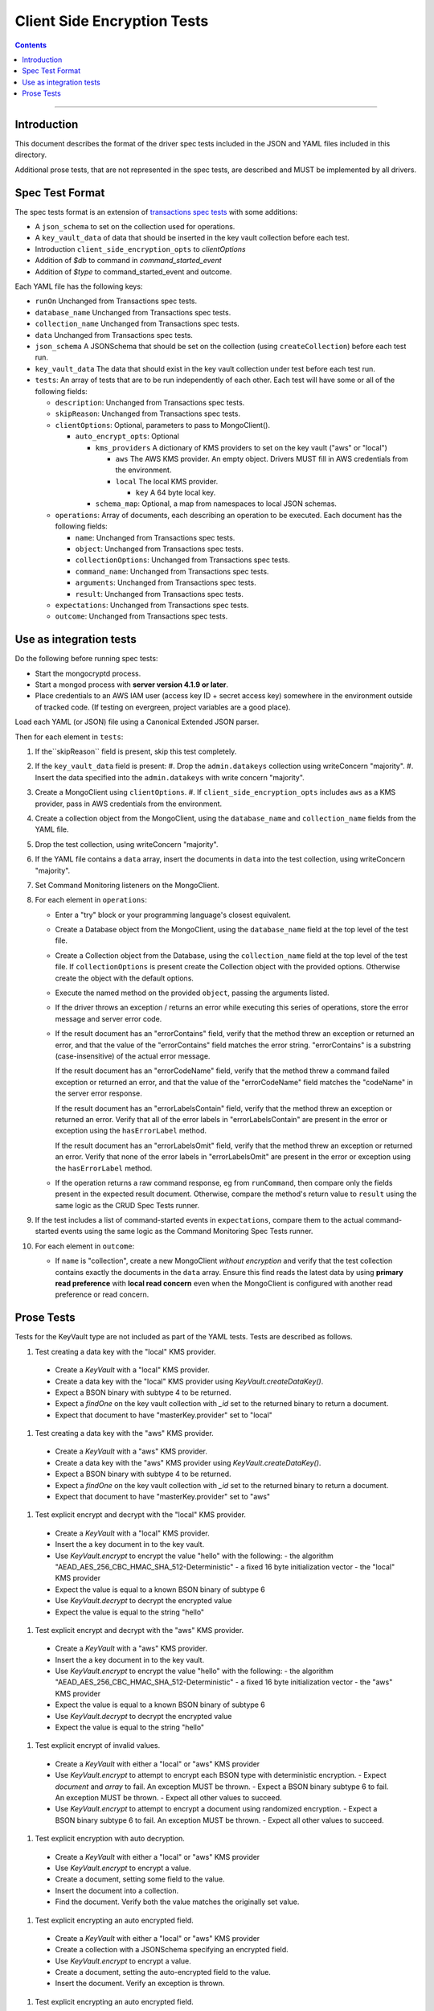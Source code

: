 ============================
Client Side Encryption Tests
============================

.. contents::

----

Introduction
============

This document describes the format of the driver spec tests included in the JSON
and YAML files included in this directory.

Additional prose tests, that are not represented in the spec tests, are described
and MUST be implemented by all drivers.

Spec Test Format
================

The spec tests format is an extension of `transactions spec tests <https://github.com/mongodb/specifications/blob/master/source/transactions/tests/README.rst>`_ with some additions:

- A ``json_schema`` to set on the collection used for operations.

- A ``key_vault_data`` of data that should be inserted in the key vault collection before each test.

- Introduction ``client_side_encryption_opts`` to `clientOptions`

- Addition of `$db` to command in `command_started_event`

- Addition of `$type` to command_started_event and outcome.

Each YAML file has the following keys:

.. |txn| replace:: Unchanged from Transactions spec tests.

- ``runOn`` |txn|

- ``database_name`` |txn|

- ``collection_name`` |txn|

- ``data`` |txn|

- ``json_schema`` A JSONSchema that should be set on the collection (using ``createCollection``) before each test run. 

- ``key_vault_data`` The data that should exist in the key vault collection under test before each test run.

- ``tests``: An array of tests that are to be run independently of each other.
  Each test will have some or all of the following fields:

  - ``description``: |txn|

  - ``skipReason``: |txn|

  - ``clientOptions``: Optional, parameters to pass to MongoClient().

    - ``auto_encrypt_opts``: Optional

      - ``kms_providers`` A dictionary of KMS providers to set on the key vault ("aws" or "local")

        - ``aws`` The AWS KMS provider. An empty object. Drivers MUST fill in AWS credentials from the environment.

        - ``local`` The local KMS provider.

          - ``key`` A 64 byte local key.

      - ``schema_map``: Optional, a map from namespaces to local JSON schemas.

  - ``operations``: Array of documents, each describing an operation to be
    executed. Each document has the following fields:

    - ``name``: |txn|

    - ``object``: |txn|

    - ``collectionOptions``: |txn|

    - ``command_name``: |txn|

    - ``arguments``: |txn|

    - ``result``: |txn|

  - ``expectations``: |txn|

  - ``outcome``: |txn|



Use as integration tests
========================

Do the following before running spec tests:

- Start the mongocryptd process.
- Start a mongod process with **server version 4.1.9 or later**.
- Place credentials to an AWS IAM user (access key ID + secret access key) somewhere in the environment outside of tracked code. (If testing on evergreen, project variables are a good place).

Load each YAML (or JSON) file using a Canonical Extended JSON parser.

Then for each element in ``tests``:

#. If the``skipReason`` field is present, skip this test completely.
#. If the ``key_vault_data`` field is present:
   #. Drop the ``admin.datakeys`` collection using writeConcern "majority".
   #. Insert the data specified into the ``admin.datakeys`` with write concern "majority".
#. Create a MongoClient using ``clientOptions``.
   #. If ``client_side_encryption_opts`` includes ``aws`` as a KMS provider, pass in AWS credentials from the environment.
#. Create a collection object from the MongoClient, using the ``database_name``
   and ``collection_name`` fields from the YAML file.
#. Drop the test collection, using writeConcern "majority".
#. If the YAML file contains a ``data`` array, insert the documents in ``data``
   into the test collection, using writeConcern "majority".

#. Set Command Monitoring listeners on the MongoClient.
#. For each element in ``operations``:

   - Enter a "try" block or your programming language's closest equivalent.
   - Create a Database object from the MongoClient, using the ``database_name``
     field at the top level of the test file.
   - Create a Collection object from the Database, using the
     ``collection_name`` field at the top level of the test file.
     If ``collectionOptions`` is present create the Collection object with the
     provided options. Otherwise create the object with the default options.
   - Execute the named method on the provided ``object``, passing the
     arguments listed.
   - If the driver throws an exception / returns an error while executing this
     series of operations, store the error message and server error code.
   - If the result document has an "errorContains" field, verify that the
     method threw an exception or returned an error, and that the value of the
     "errorContains" field matches the error string. "errorContains" is a
     substring (case-insensitive) of the actual error message.

     If the result document has an "errorCodeName" field, verify that the
     method threw a command failed exception or returned an error, and that
     the value of the "errorCodeName" field matches the "codeName" in the
     server error response.

     If the result document has an "errorLabelsContain" field, verify that the
     method threw an exception or returned an error. Verify that all of the
     error labels in "errorLabelsContain" are present in the error or exception
     using the ``hasErrorLabel`` method.

     If the result document has an "errorLabelsOmit" field, verify that the
     method threw an exception or returned an error. Verify that none of the
     error labels in "errorLabelsOmit" are present in the error or exception
     using the ``hasErrorLabel`` method.
   - If the operation returns a raw command response, eg from ``runCommand``,
     then compare only the fields present in the expected result document.
     Otherwise, compare the method's return value to ``result`` using the same
     logic as the CRUD Spec Tests runner.

#. If the test includes a list of command-started events in ``expectations``,
   compare them to the actual command-started events using the
   same logic as the Command Monitoring Spec Tests runner.

#. For each element in ``outcome``:

   - If ``name`` is "collection", create a new MongoClient *without encryption*
     and verify that the test collection contains exactly the documents in the 
     ``data`` array. Ensure this find reads the latest data by using
     **primary read preference** with **local read concern** even when the
     MongoClient is configured with another read preference or read concern.


Prose Tests
===========

Tests for the KeyVault type are not included as part of the YAML tests. Tests are described
as follows.

#. Test creating a data key with the "local" KMS provider.
  - Create a `KeyVault` with a "local" KMS provider.
  - Create a data key with the "local" KMS provider using `KeyVault.createDataKey()`.
  - Expect a BSON binary with subtype 4 to be returned.
  - Expect a `findOne` on the key vault collection with `_id` set to the returned binary to return a document.
  - Expect that document to have "masterKey.provider" set to "local"

#. Test creating a data key with the "aws" KMS provider.
  - Create a `KeyVault` with a "aws" KMS provider.
  - Create a data key with the "aws" KMS provider using `KeyVault.createDataKey()`.
  - Expect a BSON binary with subtype 4 to be returned.
  - Expect a `findOne` on the key vault collection with `_id` set to the returned binary to return a document.
  - Expect that document to have "masterKey.provider" set to "aws"

#. Test explicit encrypt and decrypt with the "local" KMS provider.
  - Create a `KeyVault` with a "local" KMS provider.
  - Insert the a key document in to the key vault.
  - Use `KeyVault.encrypt` to encrypt the value "hello" with the following:
    - the algorithm "AEAD_AES_256_CBC_HMAC_SHA_512-Deterministic"
    - a fixed 16 byte initialization vector
    - the "local" KMS provider
  - Expect the value is equal to a known BSON binary of subtype 6
  - Use `KeyVault.decrypt` to decrypt the encrypted value
  - Expect the value is equal to the string "hello"

#. Test explicit encrypt and decrypt with the "aws" KMS provider.
  - Create a `KeyVault` with a "aws" KMS provider.
  - Insert the a key document in to the key vault.
  - Use `KeyVault.encrypt` to encrypt the value "hello" with the following:
    - the algorithm "AEAD_AES_256_CBC_HMAC_SHA_512-Deterministic"
    - a fixed 16 byte initialization vector
    - the "aws" KMS provider
  - Expect the value is equal to a known BSON binary of subtype 6
  - Use `KeyVault.decrypt` to decrypt the encrypted value
  - Expect the value is equal to the string "hello"

#. Test explicit encrypt of invalid values.
  - Create a `KeyVault` with either a "local" or "aws" KMS provider
  - Use `KeyVault.encrypt` to attempt to encrypt each BSON type with deterministic encryption.
    - Expect `document` and `array` to fail. An exception MUST be thrown.
    - Expect a BSON binary subtype 6 to fail. An exception MUST be thrown.
    - Expect all other values to succeed.
  - Use `KeyVault.encrypt` to attempt to encrypt a document using randomized encryption.
    - Expect a BSON binary subtype 6 to fail. An exception MUST be thrown.
    - Expect all other values to succeed.

#. Test explicit encryption with auto decryption.
  - Create a `KeyVault` with either a "local" or "aws" KMS provider
  - Use `KeyVault.encrypt` to encrypt a value.
  - Create a document, setting some field to the value.
  - Insert the document into a collection.
  - Find the document. Verify both the value matches the originally set value.

#. Test explicit encrypting an auto encrypted field.
  - Create a `KeyVault` with either a "local" or "aws" KMS provider
  - Create a collection with a JSONSchema specifying an encrypted field.
  - Use `KeyVault.encrypt` to encrypt a value.
  - Create a document, setting the auto-encrypted field to the value.
  - Insert the document. Verify an exception is thrown.

#. Test explicit encrypting an auto encrypted field.
  - Create a `KeyVault` with either a "local" or "aws" KMS provider
  - Create a collection with a JSONSchema specifying an encrypted field.
  - Use `KeyVault.encrypt` to encrypt a value.
  - Create a document, setting the auto-encrypted field to the value.
  - Insert the document. Verify an exception is thrown.